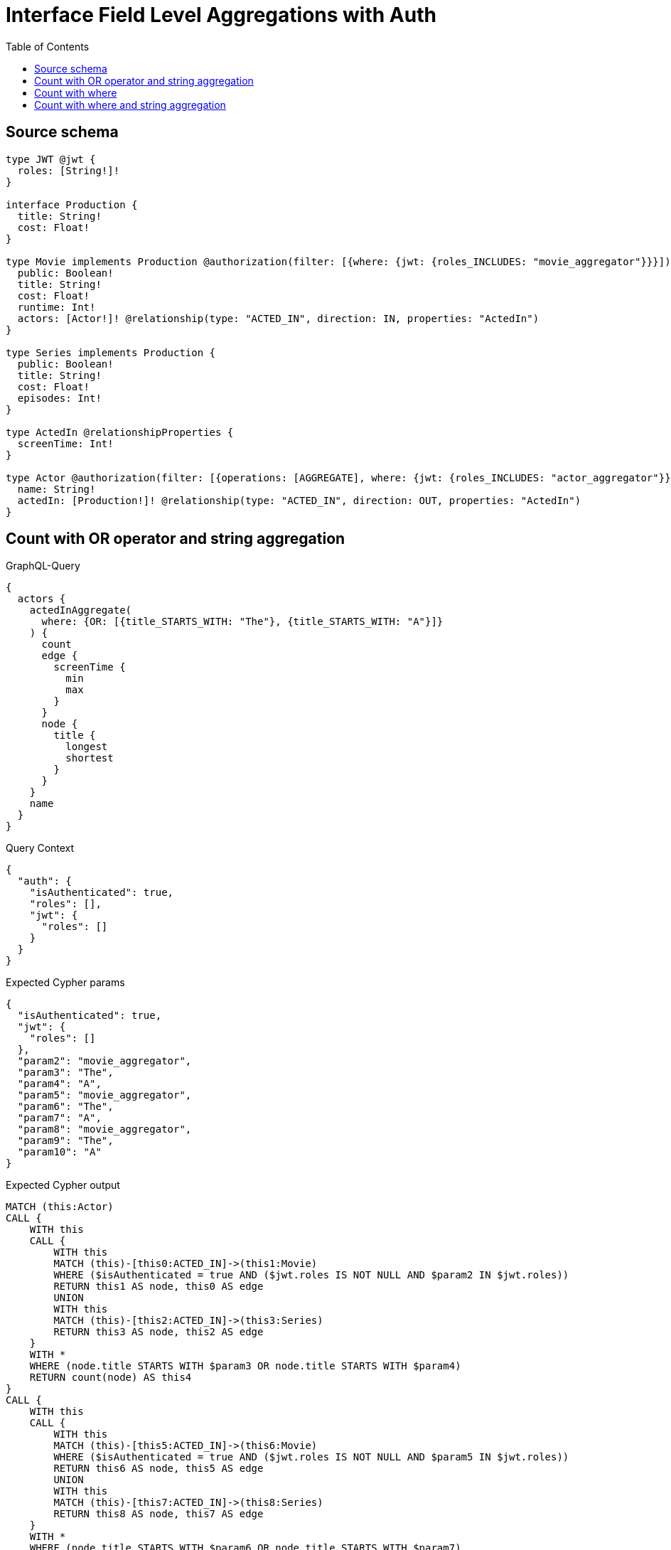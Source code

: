 :toc:

= Interface Field Level Aggregations with Auth

== Source schema

[source,graphql,schema=true]
----
type JWT @jwt {
  roles: [String!]!
}

interface Production {
  title: String!
  cost: Float!
}

type Movie implements Production @authorization(filter: [{where: {jwt: {roles_INCLUDES: "movie_aggregator"}}}]) {
  public: Boolean!
  title: String!
  cost: Float!
  runtime: Int!
  actors: [Actor!]! @relationship(type: "ACTED_IN", direction: IN, properties: "ActedIn")
}

type Series implements Production {
  public: Boolean!
  title: String!
  cost: Float!
  episodes: Int!
}

type ActedIn @relationshipProperties {
  screenTime: Int!
}

type Actor @authorization(filter: [{operations: [AGGREGATE], where: {jwt: {roles_INCLUDES: "actor_aggregator"}}}]) {
  name: String!
  actedIn: [Production!]! @relationship(type: "ACTED_IN", direction: OUT, properties: "ActedIn")
}
----
== Count with OR operator and string aggregation

.GraphQL-Query
[source,graphql]
----
{
  actors {
    actedInAggregate(
      where: {OR: [{title_STARTS_WITH: "The"}, {title_STARTS_WITH: "A"}]}
    ) {
      count
      edge {
        screenTime {
          min
          max
        }
      }
      node {
        title {
          longest
          shortest
        }
      }
    }
    name
  }
}
----

.Query Context
[source,json,query-config=true]
----
{
  "auth": {
    "isAuthenticated": true,
    "roles": [],
    "jwt": {
      "roles": []
    }
  }
}
----

.Expected Cypher params
[source,json]
----
{
  "isAuthenticated": true,
  "jwt": {
    "roles": []
  },
  "param2": "movie_aggregator",
  "param3": "The",
  "param4": "A",
  "param5": "movie_aggregator",
  "param6": "The",
  "param7": "A",
  "param8": "movie_aggregator",
  "param9": "The",
  "param10": "A"
}
----

.Expected Cypher output
[source,cypher]
----
MATCH (this:Actor)
CALL {
    WITH this
    CALL {
        WITH this
        MATCH (this)-[this0:ACTED_IN]->(this1:Movie)
        WHERE ($isAuthenticated = true AND ($jwt.roles IS NOT NULL AND $param2 IN $jwt.roles))
        RETURN this1 AS node, this0 AS edge
        UNION
        WITH this
        MATCH (this)-[this2:ACTED_IN]->(this3:Series)
        RETURN this3 AS node, this2 AS edge
    }
    WITH *
    WHERE (node.title STARTS WITH $param3 OR node.title STARTS WITH $param4)
    RETURN count(node) AS this4
}
CALL {
    WITH this
    CALL {
        WITH this
        MATCH (this)-[this5:ACTED_IN]->(this6:Movie)
        WHERE ($isAuthenticated = true AND ($jwt.roles IS NOT NULL AND $param5 IN $jwt.roles))
        RETURN this6 AS node, this5 AS edge
        UNION
        WITH this
        MATCH (this)-[this7:ACTED_IN]->(this8:Series)
        RETURN this8 AS node, this7 AS edge
    }
    WITH *
    WHERE (node.title STARTS WITH $param6 OR node.title STARTS WITH $param7)
    WITH node
    ORDER BY size(node.title) DESC
    WITH collect(node.title) AS list
    RETURN { longest: head(list), shortest: last(list) } AS this9
}
CALL {
    WITH this
    CALL {
        WITH this
        MATCH (this)-[this10:ACTED_IN]->(this11:Movie)
        WHERE ($isAuthenticated = true AND ($jwt.roles IS NOT NULL AND $param8 IN $jwt.roles))
        RETURN this11 AS node, this10 AS edge
        UNION
        WITH this
        MATCH (this)-[this12:ACTED_IN]->(this13:Series)
        RETURN this13 AS node, this12 AS edge
    }
    WITH *
    WHERE (node.title STARTS WITH $param9 OR node.title STARTS WITH $param10)
    RETURN { min: min(edge.screenTime), max: max(edge.screenTime) } AS this14
}
RETURN this { .name, actedInAggregate: { count: this4, node: { title: this9 }, edge: { screenTime: this14 } } } AS this
----

'''

== Count with where

.GraphQL-Query
[source,graphql]
----
{
  actors {
    actedInAggregate(where: {title: "The Matrix"}) {
      count
    }
  }
}
----

.Query Context
[source,json,query-config=true]
----
{
  "auth": {
    "isAuthenticated": true,
    "roles": [],
    "jwt": {
      "roles": []
    }
  }
}
----

.Expected Cypher params
[source,json]
----
{
  "isAuthenticated": true,
  "jwt": {
    "roles": []
  },
  "param2": "movie_aggregator",
  "param3": "The Matrix"
}
----

.Expected Cypher output
[source,cypher]
----
MATCH (this:Actor)
CALL {
    WITH this
    CALL {
        WITH this
        MATCH (this)-[this0:ACTED_IN]->(this1:Movie)
        WHERE ($isAuthenticated = true AND ($jwt.roles IS NOT NULL AND $param2 IN $jwt.roles))
        RETURN this1 AS node, this0 AS edge
        UNION
        WITH this
        MATCH (this)-[this2:ACTED_IN]->(this3:Series)
        RETURN this3 AS node, this2 AS edge
    }
    WITH *
    WHERE node.title = $param3
    RETURN count(node) AS this4
}
RETURN this { actedInAggregate: { count: this4 } } AS this
----

'''

== Count with where and string aggregation

.GraphQL-Query
[source,graphql]
----
{
  actors {
    actedInAggregate(where: {title_STARTS_WITH: "The"}) {
      count
      edge {
        screenTime {
          min
          max
        }
      }
      node {
        title {
          longest
          shortest
        }
      }
    }
    name
  }
}
----

.Query Context
[source,json,query-config=true]
----
{
  "auth": {
    "isAuthenticated": true,
    "roles": [],
    "jwt": {
      "roles": []
    }
  }
}
----

.Expected Cypher params
[source,json]
----
{
  "isAuthenticated": true,
  "jwt": {
    "roles": []
  },
  "param2": "movie_aggregator",
  "param3": "The",
  "param4": "movie_aggregator",
  "param5": "The",
  "param6": "movie_aggregator",
  "param7": "The"
}
----

.Expected Cypher output
[source,cypher]
----
MATCH (this:Actor)
CALL {
    WITH this
    CALL {
        WITH this
        MATCH (this)-[this0:ACTED_IN]->(this1:Movie)
        WHERE ($isAuthenticated = true AND ($jwt.roles IS NOT NULL AND $param2 IN $jwt.roles))
        RETURN this1 AS node, this0 AS edge
        UNION
        WITH this
        MATCH (this)-[this2:ACTED_IN]->(this3:Series)
        RETURN this3 AS node, this2 AS edge
    }
    WITH *
    WHERE node.title STARTS WITH $param3
    RETURN count(node) AS this4
}
CALL {
    WITH this
    CALL {
        WITH this
        MATCH (this)-[this5:ACTED_IN]->(this6:Movie)
        WHERE ($isAuthenticated = true AND ($jwt.roles IS NOT NULL AND $param4 IN $jwt.roles))
        RETURN this6 AS node, this5 AS edge
        UNION
        WITH this
        MATCH (this)-[this7:ACTED_IN]->(this8:Series)
        RETURN this8 AS node, this7 AS edge
    }
    WITH *
    WHERE node.title STARTS WITH $param5
    WITH node
    ORDER BY size(node.title) DESC
    WITH collect(node.title) AS list
    RETURN { longest: head(list), shortest: last(list) } AS this9
}
CALL {
    WITH this
    CALL {
        WITH this
        MATCH (this)-[this10:ACTED_IN]->(this11:Movie)
        WHERE ($isAuthenticated = true AND ($jwt.roles IS NOT NULL AND $param6 IN $jwt.roles))
        RETURN this11 AS node, this10 AS edge
        UNION
        WITH this
        MATCH (this)-[this12:ACTED_IN]->(this13:Series)
        RETURN this13 AS node, this12 AS edge
    }
    WITH *
    WHERE node.title STARTS WITH $param7
    RETURN { min: min(edge.screenTime), max: max(edge.screenTime) } AS this14
}
RETURN this { .name, actedInAggregate: { count: this4, node: { title: this9 }, edge: { screenTime: this14 } } } AS this
----

'''

